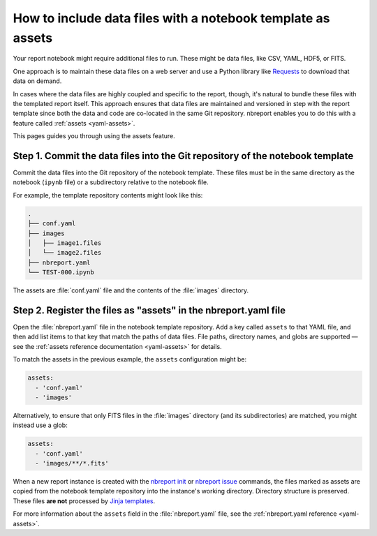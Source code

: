 .. _how-to-use-assets:

############################################################
How to include data files with a notebook template as assets
############################################################

Your report notebook might require additional files to run.
These might be data files, like CSV, YAML, HDF5, or FITS.

One approach is to maintain these data files on a web server and use a Python library like Requests_ to download that data on demand.

In cases where the data files are highly coupled and specific to the report, though, it's natural to bundle these files with the templated report itself.
This approach ensures that data files are maintained and versioned in step with the report template since both the data and code are co-located in the same Git repository.
nbreport enables you to do this with a feature called :ref:`assets <yaml-assets>`.

This pages guides you through using the assets feature.

.. seealso::

   Another application of assets is for including Python modules alongside a notebook.
   See :doc:`how-to-use-python-modules` for details.

Step 1. Commit the data files into the Git repository of the notebook template
==============================================================================

Commit the data files into the Git repository of the notebook template.
These files must be in the same directory as the notebook (``ipynb`` file) or a subdirectory relative to the notebook file.

For example, the template repository contents might look like this:

.. code-block:: text

   .
   ├── conf.yaml
   ├── images
   │   ├── image1.files
   │   └── image2.files
   ├── nbreport.yaml
   └── TEST-000.ipynb

The assets are :file:`conf.yaml` file and the contents of the :file:`images` directory.

Step 2. Register the files as "assets" in the nbreport.yaml file
================================================================

Open the :file:`nbreport.yaml` file in the notebook template repository.
Add a key called ``assets`` to that YAML file, and then add list items to that key that match the paths of data files.
File paths, directory names, and globs are supported — see the :ref:`assets reference documentation <yaml-assets>` for details.

To match the assets in the previous example, the ``assets`` configuration might be:

.. code-block:: yaml

   assets:
     - 'conf.yaml'
     - 'images'

Alternatively, to ensure that only FITS files in the :file:`images` directory (and its subdirectories) are matched, you might instead use a glob:

.. code-block:: yaml

   assets:
     - 'conf.yaml'
     - 'images/**/*.fits'

When a new report instance is created with the `nbreport init`_ or `nbreport issue`_ commands, the files marked as assets are copied from the notebook template repository into the instance's working directory.
Directory structure is preserved.
These files **are not** processed by `Jinja templates`_.

For more information about the ``assets`` field in the :file:`nbreport.yaml` file, see the :ref:`nbreport.yaml reference <yaml-assets>`.

.. _nbreport init: ../cli-reference.html#nbreport-init
.. _nbreport issue: ../cli-reference.html#nbreport-issue
.. _Requests: https://2.python-requests.org/en/master/
.. _Jinja templates: https://palletsprojects.com/p/jinja/
